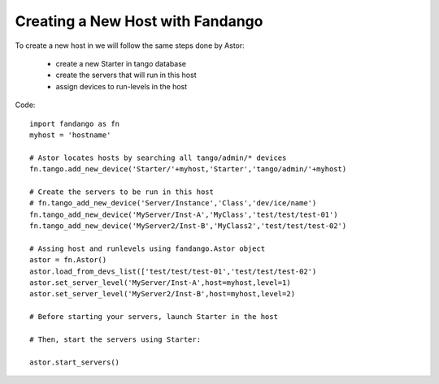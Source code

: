 Creating a New Host with Fandango
---------------------------------

To create a new host in we will follow the same steps done by Astor:

 - create a new Starter in tango database
 - create the servers that will run in this host
 - assign devices to run-levels in the host
 
Code::

 import fandango as fn
 myhost = 'hostname'
 
 # Astor locates hosts by searching all tango/admin/* devices
 fn.tango.add_new_device('Starter/'+myhost,'Starter','tango/admin/'+myhost)
 
 # Create the servers to be run in this host
 # fn.tango_add_new_device('Server/Instance','Class','dev/ice/name')
 fn.tango_add_new_device('MyServer/Inst-A','MyClass','test/test/test-01')
 fn.tango_add_new_device('MyServer2/Inst-B','MyClass2','test/test/test-02')
 
 # Assing host and runlevels using fandango.Astor object
 astor = fn.Astor()
 astor.load_from_devs_list(['test/test/test-01','test/test/test-02')
 astor.set_server_level('MyServer/Inst-A',host=myhost,level=1)
 astor.set_server_level('MyServer2/Inst-B',host=myhost,level=2)
 
 # Before starting your servers, launch Starter in the host
 
 # Then, start the servers using Starter:
 
 astor.start_servers()
 
